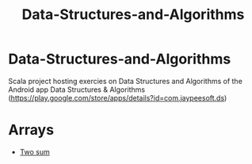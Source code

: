 #+TITLE: Data-Structures-and-Algorithms

* Data-Structures-and-Algorithms
  :PROPERTIES:
  :CUSTOM_ID: data-structures-and-algorithms
  :END:

Scala project hosting exercies on Data Structures and Algorithms of the
Android app Data Structures & Algorithms
(https://play.google.com/store/apps/details?id=com.jaypeesoft.ds)

* Arrays
  :PROPERTIES:
  :CUSTOM_ID: arrays
  :END:

-  [[https://github.com/elbaulp/Data-Structures-and-Algorithms/blob/master/src/main/scala/com/elbauldelprogramador/Arrays.scala#L46][Two
   sum]]
